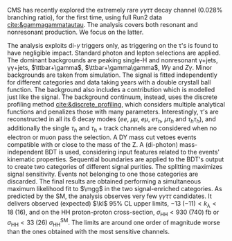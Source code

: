 <<sec:ggtt>>

\ac{CMS} has recently explored the extremely rare $\gamma\gamma\tau\tau$ decay channel (0.028% branching ratio), for the first time, using full Run2 data [[cite:&gammagammatautau]].
The analysis covers both resonant and nonresonant production.
We focus on the latter.

The analysis exploits di-$\gamma$ triggers only, as triggering on the \tau's is found to have negligible impact.
Standard photon and lepton selections are applied.
The dominant backgrounds are peaking single-H and nonresonant \gamma+jets, \gamma\gamma+jets, $\ttbar+\gamma$, $\ttbar+\gamma\gamma$, $W\gamma$ and $Z\gamma$.
Minor backgrounds are taken from simulation.
The signal is fitted independently for different categories and data taking years with a double crystall ball function.
The background also includes a \hgg{} contribution which is modelled just like the signal.
The background continuum, instead, uses the discrete profiling method [[cite:&discrete_profiling]], which considers multiple analytical functions and penalizes those with many parameters.
Interestingly, \tau’s are reconstructed in all its 6 decay modes ($ee$, $\mu\mu$, $e\mu$, $e\tau_{h}$, $\mu\tau_{h}$ and $\tau_{h}\tau_{h}$), and additionally the single $\tau_{h}$ and $\tau_{h}+\text{track}$ channels are considered when no electron or muon pass the selection.
A DY mass cut vetoes events compatible with \zll{} or \zllg{} close to the mass of the Z.
A (di-photon) mass-independent \ac{BDT} is used, considering input features related to the events' kinematic properties.
Sequential boundaries are applied to the \ac{BDT}'s output to create two categories of different signal purities.
The splitting maximizes signal sensitivity.
Events not belonging to one those categories are discarded.
The final results are obtained performing a simultaneous maximum likelihood fit to $\mgg$ in the two signal-enriched categories.
As predicted by the SM, the analysis observes very few $\gamma\gamma\tau\tau$ candidates.
It delivers observed (expected) $\kl$ 95% \ac{CL} upper limits, $-13\;(-11) < k_{\lambda} < 18\;(16)$, and on the HH proton-proton cross-section, $\sigma_{\text{HH}} < 930\;(740)\;\si{\femto\barn}$ or $\sigma_{\text{HH}} < 33\;(26)\;\sigma_{\text{HH}}^{\text{SM}}$.
The limits are around one order of magnitude worse than the ones obtained with the most sensitive channels.

* Additional bibliography :noexport:
** \gamma\gamma\tau\tau
+ HIG-22-012 ([[https://cds.cern.ch/record/2893031?ln=en][CDS]])
+ [[https://www.stat.cmu.edu/stamps/files/nicholas_wardle_slides.pdf][The discrete profiling method]] (slides)
  
